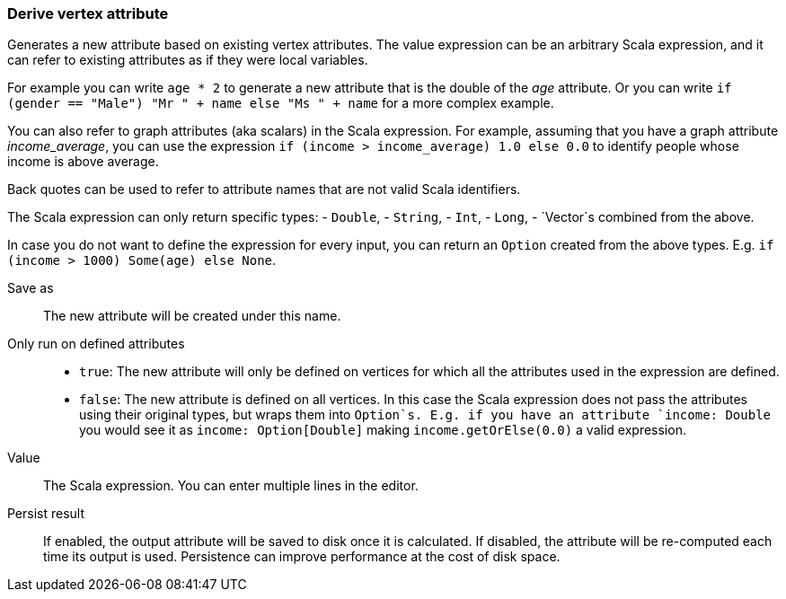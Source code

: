 ### Derive vertex attribute

Generates a new attribute based on existing vertex attributes. The value expression can be
an arbitrary Scala expression, and it can refer to existing attributes as if they
were local variables.

For example you can write `age * 2` to generate a new attribute
that is the double of the _age_ attribute. Or you can write
`if (gender == "Male") "Mr " + name else "Ms " + name` for a more complex example.

You can also refer to graph attributes (aka scalars) in the Scala expression. For example,
assuming that you have a graph attribute _income_average_,
you can use the expression `if (income > income_average) 1.0 else 0.0` to
identify people whose income is above average.

Back quotes can be used to refer to attribute names that are not valid Scala identifiers.

The Scala expression can only return specific types:
- `Double`,
- `String`,
- `Int`,
- `Long`,
- `Vector`s combined from the above. 

In case you do not want to define the expression for every input, you can return an `Option`
created from the above types. E.g. `if (income > 1000) Some(age) else None`.

====
[[output]] Save as::
The new attribute will be created under this name.

[[defined_attrs]] Only run on defined attributes::
- `true`: The new attribute will only be defined on vertices for which all the attributes used in the
  expression are defined.
- `false`: The new attribute is defined on all vertices. In this case the Scala expression does not
  pass the attributes using their original types, but wraps them into `Option`s. E.g. if you have
  an attribute `income: Double` you would see it as `income: Option[Double]` making
  `income.getOrElse(0.0)` a valid expression.

[[expr]] Value::
The Scala expression. You can enter multiple lines in the editor.

[[persist]] Persist result::
If enabled, the output attribute will be saved to disk once it is calculated. If disabled, the
attribute will be re-computed each time its output is used. Persistence can improve performance
at the cost of disk space.
====
